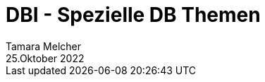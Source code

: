 = DBI - Spezielle DB Themen
Tamara Melcher
25.Oktober 2022
:toc:
:icons: font
:url-quickref: https://docs.asciidoctor.org/asciidoc/latest/syntax-quick-reference/
